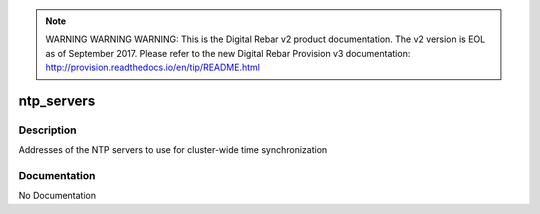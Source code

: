 
.. note:: WARNING WARNING WARNING:  This is the Digital Rebar v2 product documentation.  The v2 version is EOL as of September 2017.  Please refer to the new Digital Rebar Provision v3 documentation:  http:\/\/provision.readthedocs.io\/en\/tip\/README.html

===========
ntp_servers
===========

Description
===========
Addresses of the NTP servers to use for cluster-wide time synchronization

Documentation
=============

No Documentation
